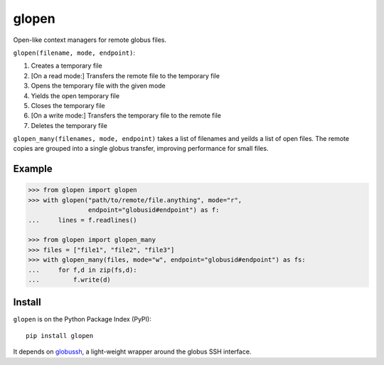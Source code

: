 glopen
======
|Version Status| |Downloads|

Open-like context managers for remote globus files.

``glopen(filename, mode, endpoint)``:
 
1. Creates a temporary file
2. [On a read mode:] Transfers the remote file to the temporary file
3. Opens the temporary file with the given mode
4. Yields the open temporary file
5. Closes the temporary file
6. [On a write mode:] Transfers the temporary file to the remote file
7. Deletes the temporary file

``glopen_many(filenames, mode, endpoint)`` takes a list of filenames and yeilds a list of open files.  
The remote copies are grouped into a single globus transfer, improving performance for small files.

Example
-------
.. code:: python

    >>> from glopen import glopen
    >>> with glopen("path/to/remote/file.anything", mode="r", 
                    endpoint="globusid#endpoint") as f:
    ...     lines = f.readlines()

    >>> from glopen import glopen_many
    >>> files = ["file1", "file2", "file3"]
    >>> with glopen_many(files, mode="w", endpoint="globusid#endpoint") as fs:
    ...     for f,d in zip(fs,d):
    ...         f.write(d)

Install
-------

``glopen`` is on the Python Package Index (PyPI):

::

    pip install glopen

It depends on globussh_, a light-weight wrapper around the globus SSH interface.

.. |Version Status| image:: https://pypip.in/v/slict/badge.png
   :target: https://pypi.python.org/pypi/slict/
.. |Downloads| image:: https://pypip.in/d/slict/badge.png
   :target: https://pypi.python.org/pypi/slict/
.. _globussh: https://github.com/maxhutch/globussh

